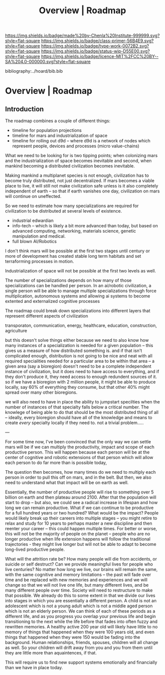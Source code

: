 #   -*- mode: org; fill-column: 60 -*-

#+TITLE: Overview | Roadmap
#+STARTUP: showall
#+TOC: headlines 4
#+PROPERTY: filename

[[https://img.shields.io/badge/made%20by-Chenla%20Institute-999999.svg?style=flat-square]] 
[[https://img.shields.io/badge/class-primer-56B4E9.svg?style=flat-square]]
[[https://img.shields.io/badge/type-work-0072B2.svg?style=flat-square]]
[[https://img.shields.io/badge/status-wip-D55E00.svg?style=flat-square]]
[[https://img.shields.io/badge/licence-MIT%2FCC%20BY--SA%204.0-000000.svg?style=flat-square]]

bibliography:../hoard/bib.bib

* Overview | Roadmap
:PROPERTIES:
:CUSTOM_ID: 
:Name:      /home/deerpig/proj/chenla/manifesto/roadmap-overview.org
:Created:   2017-10-24T20:56@Prek Leap (11.642600N-104.919210W)
:ID:        377bb928-3372-49d4-b6df-079892639a00
:VER:       562125446.126624601
:GEO:       48P-491193-1287029-15
:BXID:      proj:GOE7-7863
:Class:     primer
:Type:      work
:Status:    wip
:Licence:   MIT/CC BY-SA 4.0
:END:


** Introduction


The roadmap combines a couple of different things:

  - timeline for population projections
  - timeline for mars and industrialization of space
  - timeline for rolling out d9d -- where d9d is a network of nodes
    which represent people, devices and processes (micro value-chains)

What we need to be looking for is two tipping points; when
colonizing mars and the industrialization of space becomes
inevitable and second, when mankind becoming a distributed
civilization becomes inevitable.

Making mankind a multiplanet species is not enough,
civilization has to become truly distributed, not just
decentralized.  If mars becomes a viable place to live, it
will still not make civilization safe unless is it also
completely independent of earth -- so that if earth vanishes
one day, civilization on mars will continue on uneffected.

So we need to estimate how many specializations are required
for civilization to be distributed at several levels of
existence.

  - industrial edwardian
  - info-tech -- which is likely a bit more advanced than
    today, but based on advanced computing, networking,
    materials science, genetic manipulation and medical.
  - full blown AI/Robotics

I don't think mars will be possible at the first two stages
until century or more of development has created stable long
term habitats and set terraforming processes in motion.

Industrialization of space will not be possible at the first
two levels as well.

The number of specializations depends on how many of those
specializations can be handled per person.  In an ai/robotic
civilization, a single person will be able to manage
multiple specializations through force multiplication,
autonomous systems and allowing ai systems to become
extented and externalized cognitive processes

The roadmap could break down specializations into different
layers that represent different aspects of civilization

transporaton, communication, energy, healthcare, education,
construction, agriculture

but this doesn't solve things either because we need to also
know how many instances of a specialization is needed for a
given population -- this gives us a measure of how
distributed something is.  and if that isn't complicated
enough, distribution is not going to be nice and neat with
all required specialities needed for a particular area to be
within that area -- a given area (say a bioregion) doesn't
need to be a complete independent instance of civilization,
but it does need to have access to everything, and if they
don't produce it, they need access to enough redundent
sources of it.  so if we have a bioregion with 2 million
people, it might be able to produce locally, say 60% of
everything they consume, but that other 40% might spread
over many other bioregions.

we will also need to have in place the ability to jumpstart
specilties when the number of instances of that specialty
falls below a critical number.  The knowlege of being able
to do that should be the most distributed thing of all --
ideally, every bioregion should have all of the knowledge
and means to create /every/ specialty locally if they need
to.  not a trivial problem.....


---

For some time now, I've been convinced that the only way we
can settle mars will be if we can multiply the productivity,
impact and scope of each productive person.  This will
happen because each person will be at the center of
cognitive and robotic extensions of that person which will
allow each person to do far more than is possible today,

The question then becomes, how many times do we need to
multiply each person in order to pull this off on mars, and
in the belt.  But then, we also need to understand what that
impact will be on earth as well.

Essentially, the number of productive people will rise to
something over 5 billion on earth and then plateau
around 2100.  After that the population will start to drop
-- but also, we could see a radical increase in lifespan and
how long we can remain productive.  What if we can continue
to be productive for a full hundred years or two hundred?
What would be the impact?  People would likely break up
their careers into multiple stages -- you might retire to
relax and study for 10 years to perhaps master a new
discipline and then reenter your career -- this could happen
multiple times.  For better or worse, this will not be the
majority of people on the planet -- people who are no longer
productive when life extension happens will follow the
traditional trajectories - they might live longer but will
not be able to adapt to become long-lived productive people.

What will the attrition rate be?  How many people will die
from accidents, or suicide or self destruct?  Can we provide
meaningful lives for people who live centuries?  No matter
how long we live, our brains will remain the same, with the
same cognitive and memory limitations -- the past will fade
over time and be replaced with new memories and experiences
and we will change so that we will not live one life, but
many different lives, and be many different people over
time.  Society will need to restructure to make that
possible.  We already do this to some extent in that we
divide our lives into stages in which you are essentially a
different person.  A child is not an adolescent which is not
a young adult which is not a middle aged person which is not
an elderly person.  We can think of each of these periods as
a different life, and as you progress you overlap your
previous life and begin transitioning to the next while the
life before that fades into often fuzzy and rewritten
memories.  A healthy active 200 year old will likely have
little to no memory of things that happened when they were
100 years old, and even things that happened when they were
150 would be fading into the background.  Human
relationships, friends, spouses, children will all change as
well.  So your children will drift away from you and you
from them until they are little more than aquaintences, if
that.

This will require us to find new support systems emotionally
and financially than we have in place today. 



